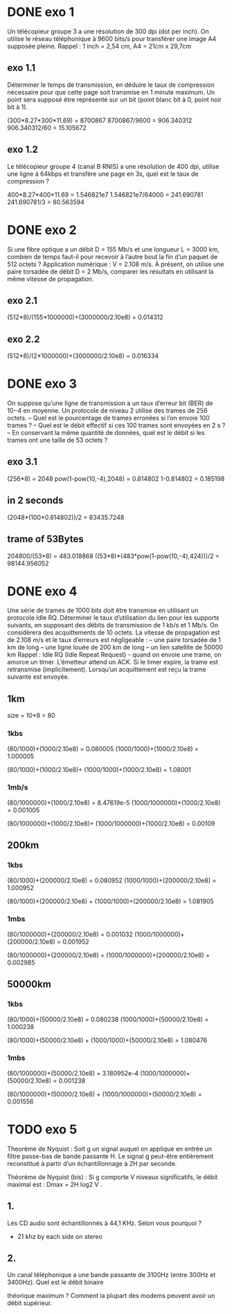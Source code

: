 * DONE exo 1
  Un télécopieur groupe 3 a une résolution de 300 dpi (dot per inch). On
  utilise le réseau téléphonique à 9600
  bits/s pour transférer une image A4 supposée pleine. Rappel : 1 inch = 2,54
  cm, A4 = 21cm x 29,7cm

** exo 1.1
   Déterminer le temps de transmission, en déduire le taux de compression
   nécessaire pour que cette page
   soit transmise en 1 minute maximum. Un point sera supposé être représenté
   sur un bit (point blanc bit à
   0, point noir bit à 1).

   (300*8.27*300*11.69) = 8700867
   8700867/9600 = 906.340312
   906.340312/60 = 15.105672

** exo 1.2
   Le télécopieur groupe 4 (canal B RNIS) a une résolution de 400 dpi,
   utilise une ligne à 64kbps et transfère
   une page en 3s, quel est le taux de compression ?

   400*8.27*400*11.69 = 1.546821e7
   1.546821e7/64000 = 241.690781
         241.690781/3 = 80.563594



* DONE exo 2
  Si une fibre optique a un débit D = 155 Mb/s et une longueur L = 3000 km,
  combien de temps faut-il pour
  recevoir à l’autre bout la fin d’un paquet de 512 octets ? Application
  numérique : V = 2.108 m/s.
  À présent, on utilise une paire torsadée de débit D = 2 Mb/s, comparer les
  résultats en utilisant la même
  vitesse de propagation.
** exo 2.1
   (512*8)/(155*1000000)+(3000000/2.10e8) = 0.014312

** exo 2.2

   (512*8)/(2*1000000)+(3000000/2.10e8) = 0.016334

* DONE exo 3
  On suppose qu’une ligne de transmission a un taux d’erreur bit (BER) de
  10−4
  en moyenne. Un protocole
  de niveau 2 utilise des trames de 256 octets.
  – Quel est le pourcentage de trames erronées si l’on envoie 100 trames ?
  – Quel est le débit effectif si ces 100 trames sont envoyées en 2 s ?
  – En conservant la même quantité de données, quel est le débit si les
  trames ont une taille de 53 octets ?
** exo 3.1
   (256*8) = 2048
   pow(1-pow(10,-4),2048) = 0.814802
   1-0.814802 = 0.185198   

** in 2 seconds
   (2048*(100*0.814802))/2 = 83435.7248

** trame of 53Bytes

   204800/(53*8) = 483.018868
   ((53*8)*(483*pow(1-pow(10,-4),424)))/2 = 98144.956052

* DONE exo 4
  Une série de trames de 1000 bits doit être transmise en utilisant un
  protocole Idle RQ. Déterminer le taux
  d’utilisation du lien pour les supports suivants, en supposant des débits
  de transmission de 1 kb/s et 1 Mb/s. On
  considèrera des acquittements de 10 octets. La vitesse de propagation est
  de 2.108 m/s et le taux d’erreurs est
  négligeable :
  – une paire torsadée de 1 km de long
  – une ligne louée de 200 km de long
  – un lien satellite de 50000 km
  Rappel : Idle RQ (Idle Repeat Request) - quand on envoie une trame, on
  amorce un timer. L’émetteur attend
  un ACK. Si le timer expire, la trame est retransmise (implicitement).
  Lorsqu’un acquittement est reçu la
  trame suivante est envoyée.

** 1km
   size = 10*8 = 80 
*** 1kbs
    (80/1000)+(1000/2.10e8) = 0.080005
    (1000/1000)+(1000/2.10e8) = 1.000005 

    (80/1000)+(1000/2.10e8)+ (1000/1000)+(1000/2.10e8) = 1.08001  
*** 1mb/s
    (80/1000000)+(1000/2.10e8) = 8.47619e-5 
    (1000/1000000)+(1000/2.10e8) = 0.001005  

    (80/1000000)+(1000/2.10e8)+ (1000/1000000)+(1000/2.10e8) = 0.00109   
** 200km
*** 1kbs
    (80/1000)+(200000/2.10e8) = 0.080952
    (1000/1000)+(200000/2.10e8) = 1.000952  

    (80/1000)+(200000/2.10e8) + (1000/1000)+(200000/2.10e8) = 1.081905   
*** 1mbs
    (80/1000000)+(200000/2.10e8) = 0.001032
    (1000/1000000)+(200000/2.10e8) = 0.001952 

    (80/1000000)+(200000/2.10e8) + (1000/1000000)+(200000/2.10e8) = 0.002985  
** 50000km
*** 1kbs
    (80/1000)+(50000/2.10e8) = 0.080238
    (1000/1000)+(50000/2.10e8) = 1.000238 

    (80/1000)+(50000/2.10e8) + (1000/1000)+(50000/2.10e8) = 1.080476  
*** 1mbs
    (80/1000000)+(50000/2.10e8) = 3.180952e-4
    (1000/1000000)+(50000/2.10e8) = 0.001238 

    (80/1000000)+(50000/2.10e8) + (1000/1000000)+(50000/2.10e8) = 0.001556  




* TODO exo 5

  Theorème de Nyquist : Soit g un signal auquel on applique en entrée un filtre
  passe-bas de bande passante H. 
  Le signal g peut-être entièrement reconstitué à partir d’un
  échantillonnage à 2H par seconde.

  Théorème de Nyquist (bis) : Si g comporte V niveaux significatifs, le débit
  maximal est : Dmax =  2H log2 V .
** 1.
   Les CD audio sont échantillonnés à 44,1 KHz. Selon vous pourquoi ?
   - 21 khz by each side on stereo 

** 2. 
   Un canal téléphonique a une bande passante de 3100Hz (entre 300Hz et
   3400Hz). Quel est le débit binaire

   théorique maximum ? Comment la plupart des modems peuvent avoir un
   débit supérieur.








